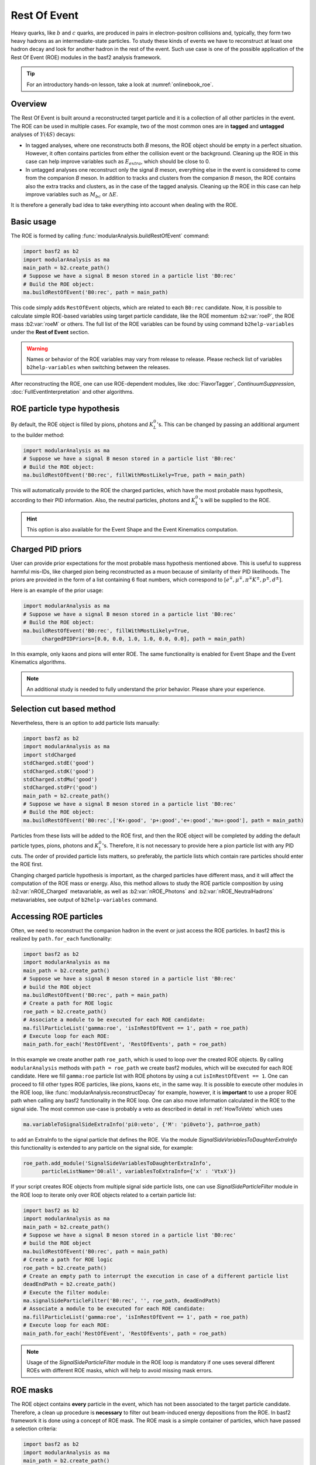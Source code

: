 .. _restOfEvent:

Rest Of Event
=============

Heavy quarks, like :math:`b` and :math:`c` quarks, are produced in pairs in electron-positron collisions
and, typically, they form two heavy hadrons as an intermediate-state particles.
To study these kinds of events we have to reconstruct at least one hadron decay and
look for another hadron in the rest of the event. Such use case is one of the possible
application of the Rest Of Event (ROE) modules in the basf2 analysis framework.

.. tip:: For an introductory hands-on lesson, take a look at :numref:`onlinebook_roe`.

Overview
--------
The Rest Of Event is built around a reconstructed target particle and it is
a collection of all other particles in the event.
The ROE can be used in multiple cases. For example, two of the most common ones
are in **tagged** and **untagged** analyses of :math:`Y(4S)` decays:

- In tagged analyses, where one reconstructs both *B* mesons, the ROE object
  should be empty in a perfect situation. However, it often contains particles
  from either the collision event or the background. Cleaning up
  the ROE in this case can help improve variables such as :math:`E_{extra}`, which
  should be close to 0.
- In untagged analyses one reconstruct only the signal *B* meson, everything
  else in the event is considered to come from the companion *B* meson. In
  addition to tracks and clusters from the companion *B* meson, the ROE contains
  also the extra tracks and clusters, as in the case of the tagged analysis.
  Cleaning up the ROE in this case can help improve variables such as :math:`M_{bc}` or
  :math:`\Delta E`.

It is therefore a generally bad idea to take everything into account when dealing with the ROE.

Basic usage
-----------

The ROE is formed by calling :func:`modularAnalysis.buildRestOfEvent` command:

.. code-block:: python

  import basf2 as b2
  import modularAnalysis as ma
  main_path = b2.create_path()
  # Suppose we have a signal B meson stored in a particle list 'B0:rec'
  # Build the ROE object:
  ma.buildRestOfEvent('B0:rec', path = main_path)
   
This code simply adds ``RestOfEvent`` objects, which are related to each ``B0:rec`` candidate.
Now, it is possible to calculate simple ROE-based variables using target particle candidate,
like the ROE momentum :b2:var:`roeP`, the ROE mass :b2:var:`roeM` or others. The full list of the ROE variables can be found
by using command ``b2help-variables`` under the **Rest of Event** section.

.. warning::
  Names or behavior of the ROE variables may vary from release to release.
  Please recheck list of variables ``b2help-variables`` when switching between the releases.

After reconstructing the ROE, one can use ROE-dependent modules, like :doc:`FlavorTagger`, `ContinuumSuppression`, :doc:`FullEventInterpretation` and other algorithms.

ROE particle type hypothesis
----------------------------


By default, the ROE object is filled by pions, photons and :math:`K_L^0`'s.
This can be changed by passing an additional argument to the builder method:


.. code-block:: python

  import modularAnalysis as ma
  # Suppose we have a signal B meson stored in a particle list 'B0:rec'
  # Build the ROE object:
  ma.buildRestOfEvent('B0:rec', fillWithMostLikely=True, path = main_path)

This will automatically provide to the ROE the charged particles, which have the most probable mass hypothesis, according to their PID information.
Also, the neutral particles, photons and :math:`K_L^0`'s will be supplied to the ROE.

.. hint ::
  This option is also available for the Event Shape and the Event Kinematics computation.

Charged PID priors
------------------

User can provide prior expectations for the most probable mass hypothesis mentioned above. This is useful to suppress harmful mis-IDs, like charged pion
being reconstructed as a muon because of similarity of their PID likelihoods.
The priors are provided in the form of a list containing 6 float numbers, which correspond to
:math:`[ e^\mp, \mu^\mp, \pi^\mp K^\pm, p^\pm, d^\pm]`.

Here is an example of the prior usage:

.. code-block:: python

  import modularAnalysis as ma
  # Suppose we have a signal B meson stored in a particle list 'B0:rec'
  # Build the ROE object:
  ma.buildRestOfEvent('B0:rec', fillWithMostLikely=True,
        chargedPIDPriors=[0.0, 0.0, 1.0, 1.0, 0.0, 0.0], path = main_path)

In this example, only kaons and pions will enter ROE. The same functionality is enabled for Event Shape and the Event Kinematics algorithms.

.. note::
  An additional study is needed to fully understand the prior behavior.
  Please share your experience.

Selection cut based method
--------------------------

Nevertheless, there is an option to add particle lists manually:

.. code-block:: python

  import basf2 as b2
  import modularAnalysis as ma
  import stdCharged
  stdCharged.stdE('good')
  stdCharged.stdK('good')
  stdCharged.stdMu('good')
  stdCharged.stdPr('good')
  main_path = b2.create_path()
  # Suppose we have a signal B meson stored in a particle list 'B0:rec'
  # Build the ROE object:
  ma.buildRestOfEvent('B0:rec',['K+:good', 'p+:good','e+:good','mu+:good'], path = main_path)

Particles from these lists will be added to the ROE first, and then the ROE object will be completed
by adding the default particle types, pions, photons and :math:`K_L^0`'s.
Therefore, it is not necessary to provide here a pion particle list with any PID cuts.
The order of provided particle lists matters, so preferably, the particle lists which contain rare particles should enter the ROE first.

Changing charged particle hypothesis is important, as the charged particles have different mass, and it will
affect the computation of the ROE mass or energy.
Also, this method allows to study the ROE particle composition by using :b2:var:`nROE_Charged` metavariable,
as well as :b2:var:`nROE_Photons` and :b2:var:`nROE_NeutralHadrons` metavariables, see output of ``b2help-variables`` command.


Accessing ROE particles
-----------------------

Often, we need to reconstruct the companion hadron in the event or just access the ROE particles.
In basf2 this is realized by ``path.for_each`` functionality:

.. code-block:: python

  import basf2 as b2
  import modularAnalysis as ma
  main_path = b2.create_path()
  # Suppose we have a signal B meson stored in a particle list 'B0:rec'
  # build the ROE object
  ma.buildRestOfEvent('B0:rec', path = main_path)
  # Create a path for ROE logic
  roe_path = b2.create_path()
  # Associate a module to be executed for each ROE candidate:
  ma.fillParticleList('gamma:roe', 'isInRestOfEvent == 1', path = roe_path)
  # Execute loop for each ROE:
  main_path.for_each('RestOfEvent', 'RestOfEvents', path = roe_path)

In this example we create another path ``roe_path``, which is used to loop over the created ROE objects.
By calling ``modularAnalysis`` methods with ``path = roe_path`` we create basf2 modules, which will be executed for each ROE candidate.
Here we fill ``gamma:roe`` particle list with ROE photons by using
a cut ``isInRestOfEvent == 1``. One can proceed to fill other types ROE particles,
like pions, kaons etc, in the same way.
It is possible to execute other modules in the ROE loop, like :func:`modularAnalysis.reconstructDecay` for example,
however, it is **important** to use a proper ROE path when calling any basf2 functionality in the ROE loop.
One can also move information calculated in the ROE to the signal side.
The most common use-case is probably a veto as described in detail in :ref:`HowToVeto` which uses

.. code-block:: python

    ma.variableToSignalSideExtraInfo('pi0:veto', {'M': 'pi0veto'}, path=roe_path)

to add an ExtraInfo to the signal particle that defines the ROE. Via the
module `SignalSideVariablesToDaughterExtraInfo` this functionality is
extended to any particle on the signal side, for example:

.. code-block:: python

  roe_path.add_module('SignalSideVariablesToDaughterExtraInfo',
        particleListName='D0:all', variablesToExtraInfo={'x' : 'VtxX'})

If your script creates ROE objects from multiple signal side particle lists,
one can use `SignalSideParticleFilter` module in the ROE loop to iterate only
over ROE objects related to a certain particle list:

.. code-block:: python
  
  import basf2 as b2
  import modularAnalysis as ma
  main_path = b2.create_path()
  # Suppose we have a signal B meson stored in a particle list 'B0:rec'
  # build the ROE object
  ma.buildRestOfEvent('B0:rec', path = main_path)
  # Create a path for ROE logic
  roe_path = b2.create_path()
  # Create an empty path to interrupt the execution in case of a different particle list
  deadEndPath = b2.create_path()
  # Execute the filter module:
  ma.signalSideParticleFilter('B0:rec', '', roe_path, deadEndPath)
  # Associate a module to be executed for each ROE candidate:
  ma.fillParticleList('gamma:roe', 'isInRestOfEvent == 1', path = roe_path)
  # Execute loop for each ROE:
  main_path.for_each('RestOfEvent', 'RestOfEvents', path = roe_path)


.. note::
  Usage of the `SignalSideParticleFilter` module in the ROE loop is mandatory if one
  uses several different ROEs with different ROE masks, which will help to avoid missing mask errors.

ROE masks
---------

The ROE object contains **every** particle in the event, which has not been associated to the target particle candidate.
Therefore, a clean up procedure is **necessary** to filter out beam-induced energy depositions from the ROE.
In basf2 framework it is done using a concept of ROE mask. The ROE mask is a simple container of particles,
which have passed a selection criteria:

.. code-block:: python

  import basf2 as b2
  import modularAnalysis as ma
  main_path = b2.create_path()
  # Suppose we have a signal B meson stored in a particle list 'B0:rec'
  # Build the ROE object:
  ma.buildRestOfEvent('B0:rec', path = main_path)
  # Create a mask tuple:
  cleanMask = ('cleanMask', 'abs(d0) < 10.0 and abs(z0) < 20.0',
                            'E > 0.06 and abs(clusterTiming) < 20')
  # append masks to existing ROE object
  ma.appendROEMasks('B0:rec', [cleanMask], path = main_path)
  
The mask tuples should contain a mask name and cuts for charged particles, for photons and for :math:`K_L^0` or hadrons.
In the example above a cut is not set, therefore, all hadrons will pass the mask.

.. warning::
  Mask name ``all`` is reserved for no ROE mask case, users cannot create a ROE mask with this name.
  The mask name ``all`` can be provided to the ROE metavariables and ROE-dependent modules
  right after creation of the ROE to use all particles in the ROE with no selection cuts, although it is not advised.
  Moreover, mask names can only contain alphanumeric or underscore characters.

Most of ROE variables accept mask name as an argument, which allows user to compare
variable distributions from different ROE masks.
For example, the :b2:var:`roeE` variable will be computed using only ROE particles from a corresponding mask.

.. note::
  Hard cuts on track impact parameters :math:`d_0` and :math:`z_0` are not recommended since one can throw away tracks from long lived decaying
  particles.

After appending masks to ROE, one can perform different manipulations with masked particles.
The methods :func:`modularAnalysis.keepInROEMasks` and :func:`modularAnalysis.discardFromROEMasks`
allow to keep or discard particles from an ROE mask if they are present in an input particle list.
Also, one can replace masked particles by their parent :math:`V_0` objects, by using :func:`modularAnalysis.optimizeROEWithV0`.
These methods should be executed inside the ROE loop:

.. code-block:: python

  import basf2 as b2
  import modularAnalysis as ma
  import vertex as vtx
  main_path = b2.create_path()
  # Suppose we have a signal B meson stored in a particle list 'B0:rec'
  # build the ROE object
  ma.buildRestOfEvent('B0:rec', path = main_path)
  # Create a mask tuple:
  cleanMask = ('cleanMask', 'abs(d0) < 10.0 and abs(z0) < 20.0',
                            'E > 0.06 and abs(clusterTiming) < 20')
  # append masks to the existing ROE object
  ma.appendROEMasks('B0:rec', [cleanMask], path = main_path)
  
  # Create a path for ROE logic
  roe_path = b2.create_path()
  
  # Filling example ROE photons:
  ma.fillParticleList('gamma:bad', 'isInRestOfEvent == 1 and E < 0.05', path = roe_path)
  ma.fillParticleList('gamma:good', 'isInRestOfEvent == 1 and E > 0.1', path = roe_path)
  # Discard or keep ROE photons, other types of particles are not modified:
  ma.discardFromROEMasks('gamma:bad',['cleanMask'],'', path = roe_path)
  ma.keepInROEMasks('gamma:good',['cleanMask'],'',path = roe_path)
  # Fill ROE pion particle list:
  ma.fillParticleList('pi+:roe', 'isInRestOfEvent == 1', path = roe_path)
  # Reconstruct a K_S0 candidate using ROE pions:
  ma.reconstructDecay('K_S0:roe -> pi+:roe pi-:roe', '0.45 < M < 0.55', path = roe_path)
  # Perform vertex fitting:
  vtx.kFit('K_S0:roe',0.001, path=roe_path)
  # Insert a K_S0 candidate into the ROE mask:
  ma.optimizeROEWithV0('K_S0:roe',['cleanMask'],'', path=roe_path)
  # Execute loop for each ROE:
  main_path.for_each('RestOfEvent', 'RestOfEvents', path = roe_path)

These advanced ROE methods can be used for further clean up from beam-induced pollution and for applications of MVA training.

Nested ROE
----------

To analyze some decay channels, particularly in charm physics, it is necessary to reconstruct a nested ROE object around a target particle and using
particles from host ROE object:

.. code-block:: python

  import basf2 as b2
  import modularAnalysis as ma
  main_path = b2.create_path()
  # Suppose we have a signal B meson stored in a particle list 'B0:rec'
  # build the ROE object
  ma.buildRestOfEvent('B0:rec', path = main_path)
  # Create a mask tuple:
  cleanMask = ('cleanMask', 'abs(d0) < 10.0 and abs(z0) < 20.0',
                            'E > 0.06 and abs(clusterTiming) < 20')
  # append masks to existing ROE object
  ma.appendROEMasks('B0:rec', [cleanMask], path = main_path)
  # Create a path for ROE logic
  roe_path = b2.create_path()
  # Associate a module to be executed for each ROE candidate:
  ma.fillParticleList('gamma:roe', 'isInRestOfEvent == 1', path = roe_path)
  # reconstructing an energetic pi0 inside host ROE:
  ma.reconstructDecay('pi0:roe -> gamma:roe gamma:roe', 'p > 0.5', path = roe_path)
  # build a nested ROE using a mask
  ma.buildNestedRestOfEvent('pi0:roe', maskName = 'cleanMask', path = roe_path)
  nestedroe_path = b2.create_path()
  # fill a pion list in nested ROE, please notice the change of path
  ma.fillParticleList('pi+:nestedroe', 'isInRestOfEvent == 1', path = nestedroe_path)
  # reconstructing a K_S0 inside nested ROE:
  ma.reconstructDecay('K_S0:nestedroe -> pi+:nestedroe pi-:nestedroe', 'p > 0.5',
                      path = nestedroe_path)
  # Execute loop for each nested ROE:
  roe_path.for_each('RestOfEvent', 'NestedRestOfEvents', path = nestedroe_path)
  # Execute loop for each host ROE:
  main_path.for_each('RestOfEvent', 'RestOfEvents', path = roe_path)

In this piece of code, we first reconstruct a host ROE object with a mask *cleanMask*, we create ``roe_path`` path for it,
and we reconstruct a :math:`\pi_0` object inside the host ROE, similarly to the previous code snippets.
Then we create a nested ROE using :func:`modularAnalysis.buildNestedRestOfEvent`, which
is going to be reconstructed using particles from *cleanMask* of the host ROE.
This is needed to clean up the nested ROE from the beam-background energy depositions.
Then we create ``nestedroe_path`` path for the nested ROE modules and finally we reconstruct a :math:`K_S^0` inside the nested ROE.
One can execute all possible ROE-related methods using nested ROE objects or loops.


Load ROE as a particle
----------------------

It is possible to load ROE as a particle, which can be manipulated as any other particle in ``basf2``:

.. code-block:: python
  
  import basf2 as b2
  import modularAnalysis as ma
  main_path = b2.create_path()
  # Suppose we have a signal B meson stored in a particle list 'B0:rec'
  # build the ROE object
  ma.buildRestOfEvent('B0:rec', path = main_path)
  # Create a mask tuple:
  cleanMask = ('cleanMask', 'abs(d0) < 10.0 and abs(z0) < 20.0',
                            'E > 0.06 and abs(clusterTiming) < 20')
  # append masks to existing ROE object
  ma.appendROEMasks('B0:rec', [cleanMask], path = main_path)
  # Load ROE as a particle and use a mask 'cleanMask':
  ma.fillParticleListFromROE('B0:tagFromROE', '', maskName='cleanMask',
    sourceParticleListName='B0:rec', path=main_path)
  
  # A shorter option:
  # ma.fillParticleListFromROE('B0:tagFromROE -> B0:rec', '', 'cleanMask', path=main_path)

  ma.reconstructDecay('Upsilon(4S):rec -> B0:rec B0:tagFromROE', 'hasCorrectROECombination==1', path=main_path)
  # 'hasCorrectROECombination' returns 1 if the combination of candidates of B0:rec and B0:tagFromROE is correct

The resulting particle list can be combined with other particles, like
``Upsilon(4S) -> B0:tagFromROE B0:rec`` in this example.
Also, any variable should be valid for the ROE particle, however, one should be
aware that these particles typically have a very large amount of daughter
particles.


Another option is to load a particle, which represents missing momentum in the
event:

.. code-block:: python
  
  ma.fillParticleListFromROE('nu:missing', '', maskName='cleanMask',
    sourceParticleListName='B0:rec', useMissing = True, path=main_path)

These reconstructed neutrino particles have no daughters, and they can be
useful in combination with the visible signal side, for example in semileptonic
:math:`B`-meson decays, where tag side has been reconstructed using :doc:`FullEventInterpretation`.

.. hint::
  It is recommended to try to use ROE variables first, unless it is *absolutely* necessary to reconstruct ROE as a particle in your analysis.
  The decay vertex of the resulting particles can be fitted by `kFit`.
  Also MC truth-matching works, but after removing all neutral hadrons matched to tracks.
  More improvements will come soon.


Create ROE using MCParticles
----------------------------

It is possible to create ROE using MCParticles:

.. code-block:: python

  ma.fillParticleListFromMC("B0:gen", signal_selection,
        addDaughters=True, skipNonPrimaryDaughters=True, path=main_path)
  ma.buildRestOfEventFromMC("B0:gen",path=main_path)

It is important to add primary daughters to the signal side particle and not to forget to provide a selection cut.

.. note::
  ROE masks and many of the ROE variables are working only with reconstructed particles.
  As a workaround one can reconstruct ROE as a particle.

MVA based cleaning
------------------

One can then apply and kind of additional info to the
particles in these particle lists, even training from MVA's, which was the
original initiative for this procedure.
Here the provided cut strings are applied to the particles in particle lists and then you specify if you want to
keep or discard the objects used by the particles.

.. code-block:: python

  # signal B meson reconstructed as a particle list 'B0:rec'
   
  # build ROE object
  buildRestOfEvent('B0:rec')
   
  # create a default mask with fractions (everything into account)
  appendROEMask('B0:rec', 'advanced', '', '', [0.09,0.11,0.62,0.14,0.048,0])
   
  ###########################################
  # enter the for_each path called roe_main #
  ###########################################
   
  # create for_each path
  roe_main = create_path()
   
  # load tracks and clusters from ROE as pi+ and gamma
  fillParticleList('gamma:roe', 'isInRestOfEvent == 1', path=roe_main)
  fillParticleList('pi+:roe', 'isInRestOfEvent == 1', path=roe_main)
   
  # let's assume that training INFO is available for tracks and clusters,
  # apply training (should be switched to new MVA in near future)
  applyTMVAMethod('gamma:roe', prefix=pathToClusterTraining,
                  method="FastBDT", expertOutputName='SignalProbability',
                  workingDirectory=tmvaWorkDir, path=roe_main)
  applyTMVAMethod('pi+:roe', prefix=pathToTrackTraining,
                  method="FastBDT", expertOutputName='SignalProbability',
                  workingDirectory=tmvaWorkDir, path=roe_main)
   
  # keep the selection based on some optimized cut
  keepInROEMasks('gamma:roe', 'advanced', 'sigProb > 0.5', path=roe_main)
  keepInROEMasks('pi+:roe', 'advanced', 'sigProb > 0.5', path=roe_main)
   
  # execute roe_main
  main_path.for_each('RestOfEvent', 'RestOfEvents', roe_main)
   
  ######################
  # exit for_each path #
  ######################

